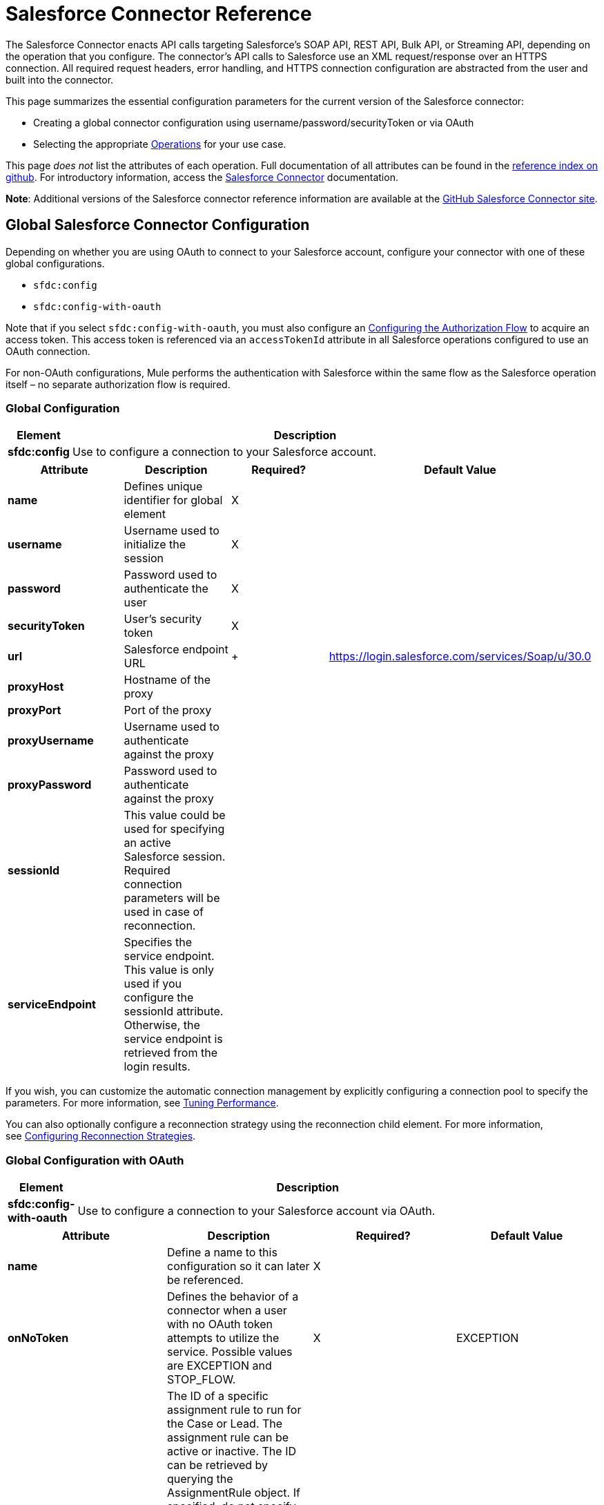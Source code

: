 = Salesforce Connector Reference
:keywords: anypoint studio, esb, connector, endpoint, salesforce

The Salesforce Connector enacts API calls targeting Salesforce's SOAP API, REST API, Bulk API, or Streaming API, depending on the operation that you configure. The connector's API calls to Salesforce use an XML request/response over an HTTPS connection. All required request headers, error handling, and HTTPS connection configuration are abstracted from the user and built into the connector. 

This page summarizes the essential configuration parameters for the current version of the Salesforce connector:

* Creating a global connector configuration using username/password/securityToken or via OAuth
* Selecting the appropriate <<Operations>> for your use case.

This page _does not_ list the attributes of each operation. Full documentation of all attributes can be found in the link:http://mulesoft.github.io/salesforce-connector/6.1.0/mule/modules.html[reference index on github]. For introductory information, access the link:/mule-user-guide/v/3.7/salesforce-connector[Salesforce Connector] documentation.

*Note*: Additional versions of the Salesforce connector reference information are available at the link:http://mulesoft.github.io/salesforce-connector/[GitHub Salesforce Connector site].

== Global Salesforce Connector Configuration

Depending on whether you are using OAuth to connect to your Salesforce account, configure your connector with one of these global configurations.

* `sfdc:config`
* `sfdc:config-with-oauth`

Note that if you select `sfdc:config-with-oauth`, you must also configure an <<Configuring the Authorization Flow>> to acquire an access token. This access token is referenced via an `accessTokenId` attribute in all Salesforce operations configured to use an OAuth connection.

For non-OAuth configurations, Mule performs the authentication with Salesforce within the same flow as the Salesforce operation itself – no separate authorization flow is required.

=== Global Configuration 

[width="90a",cols="10a,90a",options="header"]
|===
|Element |Description
|*sfdc:config* |Use to configure a connection to your Salesforce account.
|===

[width="99a",cols="25a,25a,25a,25a",options="header"]
|===
|Attribute |Description |Required? |Default Value
|*name* |Defines unique identifier for global element |X |
|*username* |Username used to initialize the session |X |
|*password* |Password used to authenticate the user |X |
|*securityToken* |User's security token |X |
|*url* |Salesforce endpoint URL | + |https://login.salesforce.com/services/Soap/u/30.0
|*proxyHost* |Hostname of the proxy |  |
|*proxyPort* |Port of the proxy |  |
|*proxyUsername* |Username used to authenticate against the proxy |  |
|*proxyPassword* |Password used to authenticate against the proxy |  |
|*sessionId* |This value could be used for specifying an active Salesforce session. Required connection parameters will be used in case of reconnection. |  |
|*serviceEndpoint* |Specifies the service endpoint. This value is only used if you configure the sessionId attribute. Otherwise, the service endpoint is retrieved from the login results. |  |
|===

If you wish, you can customize the automatic connection management by explicitly configuring a connection pool to specify the parameters. For more information, see link:/mule-user-guide/v/3.7/tuning-performance[Tuning Performance].

You can also optionally configure a reconnection strategy using the reconnection child element. For more information, see link:/mule-user-guide/v/3.7/configuring-reconnection-strategies[Configuring Reconnection Strategies].

=== Global Configuration with OAuth

[width="90a",cols="10a,90a",options="header"]
|===
|Element |Description
|*sfdc:config-with-oauth* |Use to configure a connection to your Salesforce account via OAuth.
|===

[width="100a",cols="25a,25a,25a,25a",options="header"]
|===
|Attribute |Description |Required? |Default Value
|*name* |Define a name to this configuration so it can later be referenced. |X |
|*onNoToken* |Defines the behavior of a connector when a user with no OAuth token attempts to utilize the service. Possible values are EXCEPTION and STOP_FLOW.   |X |EXCEPTION
|*assignmentRuleId* |The ID of a specific assignment rule to run for the Case or Lead. The assignment rule can be active or inactive. The ID can be retrieved by querying the AssignmentRule object. If specified, do not specify useDefaultRule. This element is ignored for accounts, because all territory assignment rules are applied. If the value is not in the correct ID format (15-character or 18-character Salesforce ID), the call fails and a MALFORMED_ID exception is returned. |  |
|*consumerKey* |Your application's client identifier (consumer key in Remote Access Detail). |X |
|*consumerSecret* |Your application's client secret (consumer secret in Remote Access Detail). |X |
|*timeObjectStore-ref* |The object store instance that should be used by the getUpdatedObjects() operation. If undefined, the connector will use the Mule default user object store. |  |
|*clientId* |Client ID for partners. |  |
|*batchSobjectMaxDepth* |Creating a batch creates sObjects using this value for the MAX_DEPTH check. |  |
|*useDefaultRule* |
If true for a Case or a Lead, the connector uses the default (active) assignment rule. If true for an Account, all territory assignment rules are applied; if false for an Account, no territory rules are assigned.If you set this attribute to true, do not specify an assignmentRuleId.|  |false
|*allowFieldTruncationSupport* |
If true, the connector truncates field values that are too long, which is the behavior in API versions 14.0 and earlier. If false (default), no change in behavior. If a string or textarea value is too large, the operation fails with the fault code STRING_TOO_LONG.|  |false
|===

==== Customizing the Callback URL

OAuth requires a callback configuration. Salesforce automatically calls the callback endpoint once the user is authenticated and he or she grants authorization to the connector to access his or her private information.

[width="90a",cols="10a,90a",options="header"]
|===
|Child Element |Description
|*sfdc:oauth-callback-config* |Use to configure the callback URL.
|===

[width="99a",cols="25a,25a,25a,25a",options="header"]
|===
|Attribute |Description |Required? |Default Value
|*domain* |The domain of the endpoint on which your OAuth callback is hosted.  When in production, this is the domain on which your application is hosted. |X |
|*localPort* |The port on which your authorization flow is hosted. This is the port on which your HTTP endpoint is hosted. |X |
|*remotePort* |The port of the endpoint at which your OAuth callback is hosted. |  |
|*path* |The path of the endpoint at which your OAuth callback is hosted. |  |
|*connector-ref* |References a global HTTP connector from which the sfdc:oauth-callback-config element borrows configuration details. If specified, then the sfdc:oauth-callback-config uses the referenced connector. |  |
|*defaultAccessTokenId* |Mule uses this value to name an object store variable in which to store the Token ID. You can set this attribute to an expression to avoid overwriting the Token ID if multiple users access the same account. |  |
|*async* |Determines whether the callback executes synchronously (default) or asynchronously. |  |false
|===

Example:

[source, xml]
----
<sfdc:oauth-callback-config domain="localhost" localPort="8081" remotePort="8081" path="oauthcallback"/>
----

==== Customizing the Object Store

The Salesforce connector can automatically save and restore access tokens. The connector stores the acquired access tokens, refresh tokens, and any other pertinent information in either the default user object store or a user-defined object store using the access token identifier as the key.

To configure an existing user-defined object store, include an *sfdc:object-store-config* in your application and configure an *objectStore-ref* attribute to reference the name of your existing object store. Use this configuration if you already have an object store configured that you would prefer to use for the persistence of your access and refresh tokens.

[width="90a",cols="10a,90a",options="header"]
|====
|Optional Child Element |Description
|*sfdc:oauth-store-config* |Use to define a custom object store to persist access and refresh tokens.
|====

[width="99a",cols="25a,25a,25a,25a",options="header"]
|====
|Attribute |Description |Required? |Default Value
|*objectStore-ref* |The name of the object store to which you wish to persist access and refresh tokens. |X | 
|====

==== Configuring the Authorization Flow

Every Salesforce connector configured to use OAuth has an extra attribute called *accessTokenId*, which is an identification of the user authorizing the connector. In order to obtain an access token identification, you need to first call the *authorize* operation in a separate authorization flow. This flow must consist of an HTTP inbound endpoint and the *sfdc:authorize* element, as shown.

[source, xml, linenums]
----
<flow name="authorizationAndAuthenticationFlow">
  <http:listener config-ref="HTTP_Listener_Configuration" path="oauth-authorize"/>
  <sfdc:authorize/>
</flow>
----

The sfdc:authorize element supports the following attributes.

[width="100a",cols="25a,25a,25a,25a",options="header"]
|===
|Attribute |Description |Required? |Default Value
|*display* |
Use to tailor the login page to the user's device type. Valid values are:

* page—Full-page authorization screen. This is the default value if none is specified.
* popup—Compact dialog optimized for modern Web browser popup windows.
* touch—Mobile-optimized dialog.
* mobile—Mobile-optimized dialog for smartphones that don’t support touch screens.

 |X |page
|*immediate* |
Determines whether the user should be prompted for login and approval.

* If set to true, and if the user is currently logged in and has previously approved the application, the approval step is skipped.
* If set to true and the user is not logged in or has not previously approved the application, the session is immediately terminated with the immediate_unsuccessful error code.

 |  |false
|*prompt* |Specifies how the authorization server prompts the user for reauthentication and reapproval. |  |
|*authorizationUrl* |The URL to which the resource owner redirects to grant authorization to the connector. |  |https://test.salesforce.com/services/oauth2/authorize
|*accessTokenUrl* |The URL at which the user can obtain an access token. | |https://test.salesforce.com/services/oauth2/token
|===

Calling this inbound endpoint via a browser initiates the OAuth dance, redirecting the user to the Salesforce authorization page and creating a callback endpoint so Salesforce can call back once the user has authenticated and properly authorized the connector.  Once the callback gets called, the connector automatically issues an access token identifier that Mule saves with the key *OAuthAccessTokenId*. The connector automatically sets the OAuthAccessTokenId as a flow variable that is available to all message processors after the authorize call has completed. All Salesforce connector operations after the authorize flow require an *accessTokenId* as a parameter of the operation. Specify the expression  `#[flowVars.OAuthAccessTokenId]` , as shown in the following example, to supply this parameter. 

[source, code]
----
...
<sfdc:query config-ref="mySalesforceConfig" query="SELECT Id FROM Account" accessTokenId="#[flowVars.OAuthAccessTokenId]"/>
...
----

== Operations

The following operations define the interaction you wish to perform via the Salesforce SOAP API, REST API, Bulk API, or Streaming API. Note that the Salesforce connector does not expose all possible operations of these Salesforce APIs. The selected operations below also have, in some cases, been modified from the bare minimum of the corresponding API call to change the return type. Refer to the Return Type Description column for more information.

[TIP]
Click the column headings to sort the operations alphabetically by your preferred column.

[width="100a",cols="20a,20a,20a,20a,20a",options="header"]
|===
|Operation |XML Element with Link to Full Reference |Description |Salesforce API Documentation |Return Type Description
|*Authorize* |`sfdc:authorize` |Relevant for OAuth-configured connectors only. If the connector is not authorized yet, the authorize operation will redirect to the service provider so the user can authorize the connector. See <<Configuring the Authorization Flow>> above. |
REST API

http://www.salesforce.com/us/developer/docs/api_rest/Content/intro_understanding_web_server_oauth_flow.htm[Understanding the Web Server OAuth Flow]

 |N/A
|*Unauthorize* |`sfdc:unauthorize` |Relevant for OAuth-configured connectors only. Resets the state of the connector back to a non-authorized state.  |
REST API

http://www.salesforce.com/us/developer/docs/api_rest/Content/intro_understanding_web_server_oauth_flow.htm[Understanding the Web Server OAuth Flow]    

 |N/A
|*Abort job* |`sfdc:abort-job` |Aborts an open Job given its ID. |
Bulk API

http://www.salesforce.com/us/developer/docs/api_asynch/Content/asynch_api_jobs_abort.htm[Aborting a Job]

 |A JobInfo that identifies the aborted Job.
|*Batch info* |`sfdc:batch-info` |Access latest BatchInfo of a submitted BatchInfo. |
Bulk API

http://www.salesforce.com/us/developer/docs/api_asynch/Content/asynch_api_batches_get_info.htm[Getting Information for a Batch]

 |Latest BatchInfo representing status of the batch job result.
|*Batch result* |`sfdc:batch-result` |Access com.sforce.async.BatchResult of a submitted BatchInfo. |
Bulk API

http://www.salesforce.com/us/developer/docs/api_asynch/Content/asynch_api_batches_get_results.htm[Getting Batch Results]

 |com.sforce.async. BatchResult representing result of the batch job result.
|*Batch result stream* |`sfdc:batch-result-stream` |Access com.sforce.async.BatchResult of a submitted BatchInfo. |
Bulk API

http://www.salesforce.com/us/developer/docs/api_asynch/Content/asynch_api_batches_get_results.htm[Getting Batch Results]

 |java.io.InputStream representing result of the batch job result.
|*Close job* |`sfdc:close-job` |Closes an open Job given its ID. |
Bulk API

http://www.salesforce.com/us/developer/docs/api_asynch/Content/asynch_api_jobs_close.htm[Closing a Job]

 |A JobInfo that identifies the closed Job. 
|*Convert lead* |`sfdc:convert-lead` |Converts a Lead into an Account, Contact, or (optionally) an Opportunity. |
SOAP API

http://www.salesforce.com/us/developer/docs/api/Content/sforce_api_calls_convertlead.htm[convertLead()]

 |A `LeadConvertResult` object.
|*Create* |`sfdc:create` |Adds one or more new records to your organization's data. |
SOAP API

http://www.salesforce.com/us/developer/docs/api/Content/sforce_api_calls_create.htm[create()]

 |An array of `SaveResult` if async is false.
|*Create batch* |`sfdc:create-batch` |Creates a Batch using the given objects within the specified Job. The Job can be of XML or CSV type. |
Bulk API

http://www.salesforce.com/us/developer/docs/api_asynch/Content/asynch_api_batches_create.htm[Adding a Batch to a Job]

 |A com.sforce.async. BatchInfo that identifies the batch job.
|*Create batch for query* |`sfdc:create-batch-for-query` |Creates a Batch using the given query. |
Bulk API

http://www.salesforce.com/us/developer/docs/api_asynch/Content/asynch_api_batches_create.htm[Adding a Batch to a Job]

 |A BatchInfo that identifies the batch job. 
|*Create batch stream* |`sfdc:create-batch-stream` |Creates a Batch using the given stream within the specified Job. The stream can have a CSV,XML, ZIP_CSV, or a ZIP_XML format. |
Bulk API

http://www.salesforce.com/us/developer/docs/api_asynch/Content/asynch_api_batches_create.htm[Adding a Batch to a Job]

 |A com.sforce.async. BatchInfo that identifies the batch job.
|*Create bulk* |`sfdc:create-bulk` |Adds one or more new records to your organization's data. |
Bulk API

http://www.salesforce.com/us/developer/docs/api_asynch/Content/asynch_api_batches_create.htm[Adding a Batch to a Job]

 |A BatchInfo that identifies the batch job. 
|*Create job* |`sfdc:create-job` |Creates a Job in order to perform one or more batches through Bulk API Operations. |
Bulk API

http://www.salesforce.com/us/developer/docs/api_asynch/Content/asynch_api_jobs_create.htm[Creating a New Job]

 |A com.sforce.async. JobInfo that identifies the created Job. 
|*Create single* |`sfdc:create-single` |Adds one new record to your organization's data. |
SOAP API

http://www.salesforce.com/us/developer/docs/api/Content/sforce_api_calls_create.htm[create()]

 |An array of SaveResult
|*Delete* |`sfdc:delete` |Deletes one or more records from your organization's data. |
SOAP API

http://www.salesforce.com/us/developer/docs/api/Content/sforce_api_calls_delete.htm[delete()]

 |An array of `DeleteResult`
|*Describe global* |`sfdc:describe-global` |Retrieves a list of available objects for your organization's data. |
SOAP API

http://www.salesforce.com/us/developer/docs/api/Content/sforce_api_calls_describeglobal.htm[describeGlobal()]

 |A `DescribeGlobalResult`
|*Describe sObject* |`sfdc:describe-sobject` |Describes metadata (field list and object properties) for the specified object. |
SOAP API

http://www.salesforce.com/us/developer/docs/api/Content/sforce_api_calls_describesobject.htm[describeSObject()]

 |`DescribeSObjectResult`
|*Empty recycle bin* |`sfdc:empty-recycle-bin` |The recycle bin lets you view and restore recently deleted records for 30 days before they are permanently deleted. |
SOAP API

http://www.salesforce.com/us/developer/docs/api/Content/sforce_api_calls_emptyrecyclebin.htm[emptyRecycleBin()]

 |A list of `EmptyRecycleBinResult`
|*Get deleted* |`sfdc:get-deleted` |Retrieves the list of individual records that have been deleted between the range of now to the duration before now. |
SOAP API

http://www.salesforce.com/us/developer/docs/api/Content/sforce_api_calls_getdeleted.htm[getDeleted()]

 |`GetDeletedResult`
|*Get deleted range* |`sfdc:get-deleted-range` |Retrieves the list of individual records that have been deleted within the given timespan for the specified object. |
SOAP API

http://www.salesforce.com/us/developer/docs/api/Content/sforce_api_calls_getdeletedrange.htm[getDeletedRange()]

 |`GetDeletedResult`
|*Get server timestamp* |`sfdc:get-server-timestamp` |Retrieves the current system timestamp (Coordinated Universal Time (UTC) time zone) from the API. |
SOAP API

http://www.salesforce.com/us/developer/docs/api/Content/sforce_api_calls_getservertimestamp.htm[getServerTimestamp()]

 |Calendar with the current timestamp.
|*Get updated* |`sfdc:get-updated` |Retrieves the list of individual records that have been updated between the range of now to the duration before now. |
SOAP API

http://www.salesforce.com/us/developer/docs/api/Content/sforce_api_calls_getupdated.htm[getUpdated()]

 |GetUpdatedResult object containing an array of GetUpdatedResult objects containing the ID of each created or updated object and the date/time (Coordinated Universal Time (UTC) time zone) on which it was created or updated, respectively.
|*Get updated objects* |`sfdc:get-updated-objects` |Checks the timestamp of the last time this method was called, then retrieves the list of records that have been updated between then and now. When called for the first time, the method calls the API with the configuration `getUpdatedObjects from [currentTime-window] to [ currentTime ]`  and then stores `[ currentTime ]` in the object store as a timestamp. All subsequent calls using this method use this configuration: `getUpdatedObjects from [storedValue] to [currentTime]`. In order to reset the last updated time, call resetUpdatedObjectsTimestamp, described below. |
SOAP API

http://www.salesforce.com/us/developer/docs/api/Content/sforce_api_calls_getupdated.htm[getUpdated()]

 |List with the updated objects in the calculated time range.
|*Get updated range* |`sfdc:get-updated-range` |Retrieves the list of individual records that have been created/updated within the given timespan for the specified object. |
SOAP API

http://www.salesforce.com/us/developer/docs/api/Content/sforce_api_calls_getupdatedrange.htm[getUpdatedRange()]

 |`GetUpdatedResult`
|*Get user info* |`sfdc:get-user-info` |Retrieves personal information for the user associated with the current session. |
SOAP API

http://www.salesforce.com/us/developer/docs/api/Content/sforce_api_calls_getuserinfo.htm[getUserInfo()]

 |`GetUserInfoResult`
|*Hard delete bulk* |`sfdc:hard-delete-bulk` |Deletes one or more records from your organization's data. |
Bulk API

http://www.salesforce.com/us/developer/docs/api_asynch/Content/asynch_api_batches_create.htm[Adding a Batch to a Job]

 |A BatchInfo that identifies the batch job. 
| *Paginated query* |`sfdc:paginated-query` |DEPRECATED. Executes a paginated query against the specified object and returns data that matches the specified criteria. |
SOAP API

http://www.salesforce.com/us/developer/docs/api/Content/sforce_api_calls_query.htm[query()]

 |`QueryResultObject ` with the results of the query or null.
|*Publish topic* |`sfdc:publish-topic` |Creates a topic which represents a query that is the basis for notifying listeners of changes to records in an organization. |
Streaming

http://www.salesforce.com/us/developer/docs/api_streaming/Content/pushtopic.htm[Push Topic]

 |N/A
|*Query* |`sfdc:query` |Executes a paginated query against the specified object and returns data that matches the specified criteria. |
SOAP API

http://www.salesforce.com/us/developer/docs/api/Content/sforce_api_calls_query.htm[query()]

 |An array of SObjects
|*Query all* |`sfdc:query-all` |Retrieves data from specified objects, whether or not they have been deleted or archived. |
SOAP API

http://www.salesforce.com/us/developer/docs/api/Content/sforce_api_calls_queryall.htm[queryAll()]

 |An array of SObjects.
|*Query result stream* |`sfdc:query-result-stream` |Returns an InputStream with the query results of a submitted BatchInfo. Internally the InputStreams contained in the sequence will be requested on-demand (lazy-loading).   |
Bulk API

http://www.salesforce.com/us/developer/docs/api_asynch/Content/asynch_api_batches_get_results.htm[Getting Batch Results]

 |InputStream with the results of the Batch.
|*Query single* |`sfdc:query-single` |Executes a query against the specified object and returns the first record that matches the specified criteria. |
SOAP API

http://www.salesforce.com/us/developer/docs/api/Content/sforce_api_calls_query.htm[query()]

 |A single SObject.
|*Reset updated objects timestamp* |`sfdc:reset-updated-objects-timestamp` |Resets the timestamp of the last updated object. After you call this method, the initial timestamp that was set (if it was set) on the getUpdatedObjects method is cleared. |N/A | 
|*Retrieve* |`sfdc:retrieve` |Retrieves one or more records based on the specified IDs. |
SOAP API

http://www.salesforce.com/us/developer/docs/api/Content/sforce_api_calls_retrieve.htm[retrieve()]

 |An array of SObjects.
|*Search* |`sfdc:search` |Search for objects using Salesforce Object Search Language. Mimics using the search box inside the Salesforce UI.  |
SOAP API

http://www.salesforce.com/us/developer/docs/api/Content/sforce_api_calls_search.htm[search()]

 |An array of SObjects.
|*Set password* |`sfdc:set-password` |Change the password of a User or SelfServiceUser to a value that you specify. |
SOAP API

http://www.salesforce.com/us/developer/docs/api/Content/sforce_api_calls_setpassword.htm[setPassword()]

 |N/A
|*Subscribe topic* |`sfdc:subscribe-topic` |Subscribe to a topic. To use this operation, place the connector as the first item in a flow. |
Streaming

http://www.salesforce.com/us/developer/docs/api_streaming/index_Left.htm[Streaming API]

 |org.mule.api.callback. StopSourceCallback
|*Update* |`sfdc:update` |Updates one or more existing records in your organization's data. |
SOAP API

http://www.salesforce.com/us/developer/docs/api/Content/sforce_api_calls_update.htm[update()]

 |An array of SaveResult.
|*Update bulk* |`sfdc:update-bulk` |Updates one or more existing records in your organization's data. |
Bulk API

http://www.salesforce.com/us/developer/docs/api_asynch/Content/asynch_api_batches_create.htm[Adding a Batch to a Job]

 |A BatchInfo that identifies the batch job. 
|*Update single* |`sfdc:update-single` |Updates one record in your organization's data. |
SOAP API

http://www.salesforce.com/us/developer/docs/api/Content/sforce_api_calls_update.htm[update()]

 |A SaveResult.
|*Upsert* |`sfdc:upsert` |Upserts a homogeneous list of objects: creates new records and updates existing records, using a custom field to determine the presence of existing records. |
SOAP API

http://www.salesforce.com/us/developer/docs/api/Content/sforce_api_calls_upsert.htm[upsert()]

 |A list of `UpsertResult`, one for each passed object.
|*Upsert bulk* |`sfdc:upsert-bulk` |Upserts a homogeneous list of objects: creates new records and updates existing records, using a custom field to determine the presence of existing records. In most cases, prefer `upsert(String, String, List, Map)` over `create(String, List, Map)`, to avoid creating unwanted duplicate records.   |
Bulk API

http://www.salesforce.com/us/developer/docs/api_asynch/Content/asynch_api_batches_create.htm[Adding a Batch to a Job]

 |A BatchInfo that identifies the batch job. 
|===

== See Also

* Full documentation of all attributes can be found in the link:http://mulesoft.github.io/salesforce-connector/[reference index on github].
* Refer to a table of standard link:http://www.salesforce.com/us/developer/docs/officetoolkit/Content/sforce_api_objects_list.htm[Salesforce objects] on which your operations act. 
* Access Salesforce.com documentation for their link:http://www.salesforce.com/us/developer/docs/api/[SOAP API], link:http://www.salesforce.com/us/developer/docs/api_asynch/[Bulk API], and link:http://www.salesforce.com/us/developer/docs/api_streaming/[Streaming API]. 
* Access explanatory documentation at link:/mule-user-guide/v/3.7/salesforce-connector[Salesforce Connector].
